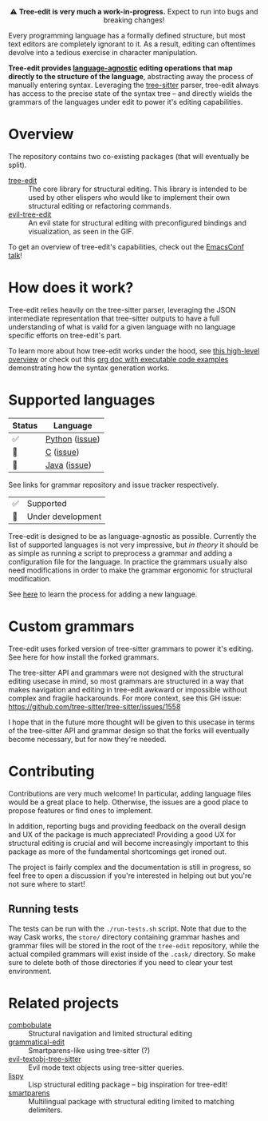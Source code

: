 #+HTML: <div align="center"><a href="https://melpa.org/#/evil-tree-edit"><img alt="MELPA" src="https://melpa.org/packages/evil-tree-edit-badge.svg"/></a></div>
#+HTML: <p align="center">⚠ <b>Tree-edit is very much a work-in-progress.</b> Expect to run into bugs and breaking changes!</p>
#+HTML: <p align="center"><img width="835" src="assets/demo.gif"></p>

Every programming language has a formally defined structure, but most text
editors are completely ignorant to it. As a result, editing can oftentimes
devolve into a tedious exercise in character manipulation.

*Tree-edit provides [[#supported-languages][language-agnostic]] editing operations that map directly to
the structure of the language*, abstracting away the process of manually
entering syntax. Leveraging the [[https://github.com/tree-sitter/tree-sitter][tree-sitter]] parser, tree-edit always has access
to the precise state of the syntax tree -- and directly wields the grammars of
the languages under edit to power it's editing capabilities.

* Overview
The repository contains two co-existing packages (that will eventually be
split).

- [[file:doc/using-tree-edit.org][tree-edit]] :: The core library for structural editing. This library is
  intended to be used by other elispers who would like to implement their own
  structural editing or refactoring commands.
- [[file:doc/evil-tree-edit.org][evil-tree-edit]] :: An evil state for structural editing with preconfigured
  bindings and visualization, as seen in the GIF.

To get an overview of tree-edit's capabilities, check out the [[https://emacsconf.org/2021/talks/structural/][EmacsConf talk]]!

* How does it work?

#+HTML: <p align="center"><img src="assets/diagram.png"></p>

Tree-edit relies heavily on the tree-sitter parser, leveraging the JSON
intermediate representation that tree-sitter outputs to have a full
understanding of what is valid for a given language with no language specific
efforts on tree-edit's part.

To learn more about how tree-edit works under the hood, see [[file:doc/implementation.org][this high-level
overview]] or check out this [[file:doc/parser-examples.org][org doc with executable code examples]] demonstrating
how the syntax generation works.

* Supported languages

| Status | Language       |
|--------+----------------|
| ✅     | [[https://github.com/tree-edit/tree-sitter-python][Python]] ([[https://github.com/ethan-leba/tree-edit/issues/33][issue]]) |
| 🔨     | [[https://github.com/tree-edit/tree-sitter-c][C]] ([[https://github.com/ethan-leba/tree-edit/issues/54][issue]])      |
| 🔨     | [[https://github.com/tree-edit/tree-sitter-java][Java]] ([[https://github.com/ethan-leba/tree-edit/issues/34][issue]])   |

See links for grammar repository and issue tracker respectively.

| ✅ | Supported               |
| 🔨 | Under development       |

Tree-edit is designed to be as language-agnostic as possible. Currently the list
of supported languages is not very impressive, but /in theory/ it should be as
simple as running a script to preprocess a grammar and adding a configuration
file for the language. In practice the grammars usually also need modifications
in order to make the grammar ergonomic for structural modification.

See [[https://github.com/ethan-leba/tree-edit/blob/main/doc/using-tree-edit.org#adding-new-languages-to-tree-edit][here]] to learn the process for adding a new language.

* Custom grammars

Tree-edit uses forked version of tree-sitter grammars to power it's editing. See
here for how install the forked grammars.

The tree-sitter API and grammars were not designed with the structural editing
usecase in mind, so most grammars are structured in a way that makes navigation
and editing in tree-edit awkward or impossible without complex and fragile
hackarounds. For more context, see this GH issue:
https://github.com/tree-sitter/tree-sitter/issues/1558

I hope that in the future more thought will be given to this usecase in terms of
the tree-sitter API and grammar design so that the forks will eventually become
necessary, but for now they're needed.

* Contributing

Contributions are very much welcome! In particular, adding language files would
be a great place to help. Otherwise, the issues are a good place to propose
features or find ones to implement.

In addition, reporting bugs and providing feedback on the overall design and UX
of the package is much appreciated! Providing a good UX for structural editing
is crucial and will become increasingly important to this package as more of the
fundamental shortcomings get ironed out.

The project is fairly complex and the documentation is still in progress, so
feel free to open a discussion if you're interested in helping out but you're
not sure where to start!

** Running tests

The tests can be run with the =./run-tests.sh= script. Note that due to the way
Cask works, the =store/= directory containing grammar hashes and grammar files
will be stored in the root of the =tree-edit= repository, while the actual
compiled grammars will exist inside of the =.cask/= directory. So make sure to
delete both of those directories if you need to clear your test environment.

* Related projects
- [[https://github.com/mickeynp/combobulate][combobulate]] :: Structural navigation and limited structural editing
- [[https://github.com/manateelazycat/grammatical-edit][grammatical-edit]] :: Smartparens-like using tree-sitter (?)
- [[https://github.com/meain/evil-textobj-tree-sitter][evil-textobj-tree-sitter]] :: Evil mode text objects using tree-sitter queries.
- [[https://github.com/abo-abo/lispy][lispy]] :: Lisp structural editing package -- big inspiration for tree-edit!
- [[https://github.com/Fuco1/smartparens][smartparens]] :: Multilingual package with structural editing limited to matching delimiters.

